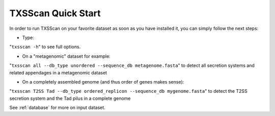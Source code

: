 .. _quickstart:


TXSScan Quick Start 
===================

In order to run TXSScan on your favorite dataset as soon as you have installed it, you can simply follow the next steps:

* Type: 
"``txsscan -h``"
to see full options.

* On a "metagenomic" dataset for example: 
"``txsscan all --db_type unordered --sequence_db metagenome.fasta``" 
to detect all secretion systems and related appendages in a metagenomic dataset

* On a completely assembled genome (and thus order of genes makes sense): 
"``txsscan T2SS Tad --db_type ordered_replicon --sequence_db mygenome.fasta``" 
to detect the T2SS secretion system and the Tad pilus in a complete genome

See :ref:`database` for more on input dataset. 
